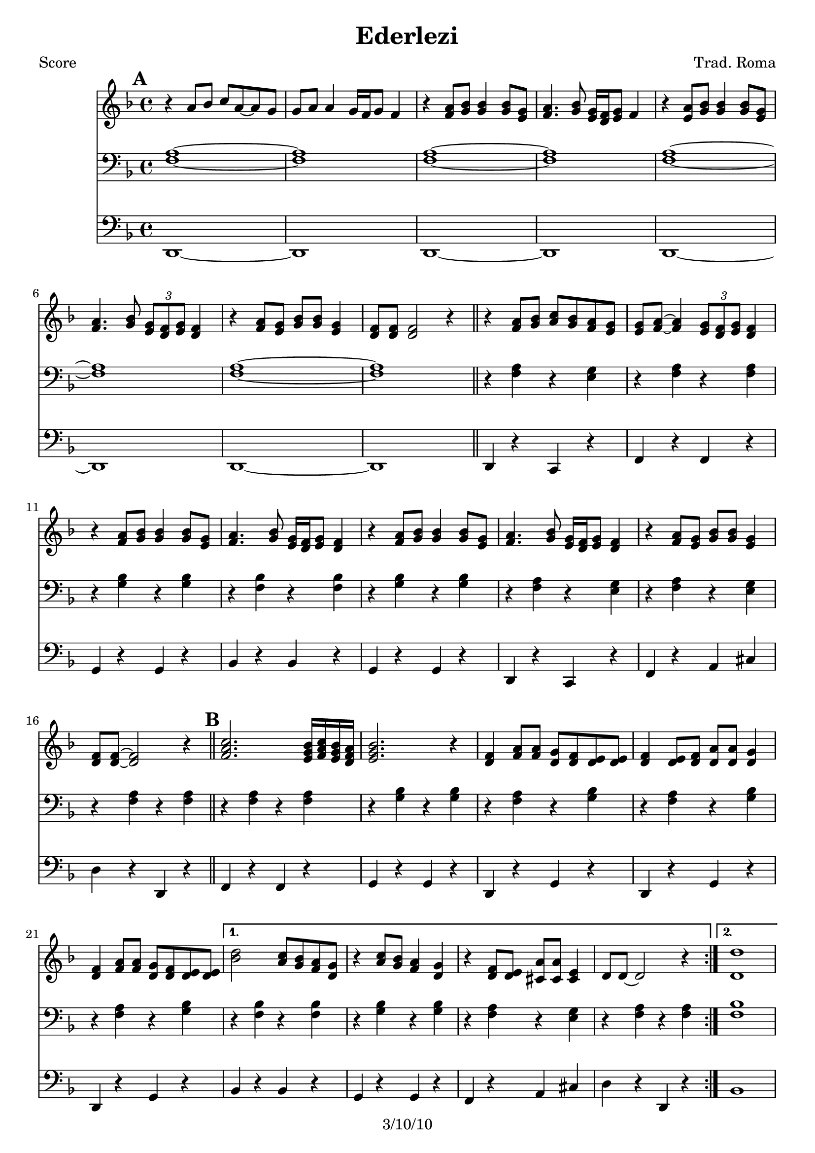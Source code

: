 \version "2.12.1"

\header {
	title = "Ederlezi"
	composer = "Trad. Roma"
	copyright = "3/10/10"
	}

%place a mark at bottom right
markdownright = { \once \override Score.RehearsalMark #'break-visibility = #begin-of-line-invisible \once \override Score.RehearsalMark #'self-alignment-X = #RIGHT \once \override Score.RehearsalMark #'direction = #DOWN }


% music pieces
%part: melody
melody = {
	\relative c' { \key d \minor
	\mark \default %A
	r4 a'8 bes c a~ a g | g a a4 g16 f g8 f4 |
	r4 <f a>8 <g bes> <g bes>4 <g bes>8 <e g> | 
	<f a>4. <g bes>8 <e g>16 <d f> <e g>8 f4 |
	r4 <e a>8 <g bes> <g bes>4 <g bes>8 <e g> | 
	<f a>4. <g bes>8 \times 2/3 { <e g>8 <d f> <e g> } <d f>4
	r4 <f a>8 <e g> <g bes> <g bes> <e g>4 |
	<d f>8 <d f> <d f>2 r4 | \bar "||"

	r4 <f a>8 <g bes> <a c> <g bes> <f a> <e g> |
	<e g> <f a>~ <f a>4 \times 2/3 { <e g>8 <d f> <e g> } <d f>4 |
	r4 <f a>8 <g bes> <g bes>4 <g bes>8 <e g> |
	<f a>4. <g bes>8 <e g>16 <d f> <e g>8 <d f>4 |
	r4 <f a>8 <g bes> <g bes>4 <g bes>8 <e g> |
	<f a>4. <g bes>8 <e g>16 <d f> <e g>8  <d f>4 |
	r4 <f a>8 <e g> <g bes> <g bes> <e g>4 | <d f>8 <d f>~ <d f>2 r4 |
	\bar "||"

	\mark \default %B
	\repeat volta 2 {
	<f a c>2. <e g bes>16 <f a c> <e g bes> <d f a> | <e g bes>2. r4 |
	<d f> <f a>8 <f a> <d g> <d f> <d e> <d e> | 
	<d f>4 <d e>8 <d f> <d a'> <d a'> <d g>4 |
	<d f>4 <f a>8 <f a> <d g> <d f> <d e> <d e> | }
	\alternative {
	  { <bes' d>2 <a c>8 <g bes> <f a> <d g> | r4 <a' c>8 <g bes> <f a>4 <d g> |
	  r4 <d f>8 <d e> <cis a'> <cis a'> <cis e>4 | d8 d~ d2 r4 | }
	  { <d d'>1 | r4 c'8 bes a4 g | r4 <a c>8 <g bes> <f a>4 <e g> |
	  r4 <d f>8 <d e> <cis a'> <cis a'> <cis e>4 | d8 d~ d2 r4_\markup { \italic "fine" }  | 
	  \bar "||" }
	}

	\mark \default %C 
	r1 | r1 | <a' a'>8 <g g'> <g g'> <fis fis'> <fis fis'> <e e'> <e e'> <d d'> | 
	<cis cis'> <d d'> <e e'> r r2 | r1 |
	<a a'>8 <g g'> <g g'> <fis fis'> <fis fis'> <e e'> <e e'> <d d'> | 	
	<cis cis'>1 | r1 | \bar ".|" \markdownright \mark "D.C. al Fine"

}
}

%part: tenor
tenor = {
	\relative c { \key d \minor
	\mark \default %A
	<f a>1~ | <f a> | <f a>~ | <f a> | <f a>~ | <f a> | <f a>~ | <f a> | \bar "||"

	r4 <f a> r <e g> | r <f a> r <f a> | r <g bes> r <g bes> | r <f bes> r <f bes> | 
	r <g bes> r <g bes> | r <f a> r <e g> | r <f a> r <e g> | r <f a> r <f a> |

	\mark \default %B
	\repeat volta 2 {
	r <f a> r <f a> | r <g bes> r <g bes> | 
	r <f a> r <g bes> | r <f a> r <g bes> | r <f a> r <g bes> | }
	\alternative {
	  { r <f bes> r <f bes> | r <g bes> r <g bes> | r <f a> r <e g> | r <f a> r <f a> | }
	  { <f bes>1 | r | r4 <g bes> r <g bes> | r <f a> r <e g> | r <f a> r <f a>_\markup { \italic "fine" } | \bar "||" }
	}
	
	\mark \default %C
	r <f a> r <f a> | <cis cis'>8 <d d'> <e e'>4 r2 | r4 <a d> r <gis d'> | r <a cis> r <a cis> | <cis, cis'>8 <d d'> <e e'>4 r2 | r4 <a d> r <gis d'> | r <a cis> r <a cis> | <f a>1~ | \bar ".|" \markdownright \mark "D.C. al Fine"
	
}
}


%part: bass
bass = {
	\relative c { \key d \minor
	\mark \default %A
	d,1~ | d | d~ | d | d~ | d | d~ | d | \bar "||"
	
	d4 r c r | f r f r | g r g r | bes r bes r | 
	g r g r | d r c r | f r a cis | d r d, r |
	
	\mark \default %B 
	\repeat volta 2 {
	f r f r | g r g r |d r g r | d r g r | d r g r | }
	\alternative {
	  { bes r bes r | g r g r | f r a cis | d r d, r | }
	  { bes'1 | r | g4 r g r | f r a cis | d r d, r_\markup { \italic "fine" } | \bar "||" }
	}

	\mark \default %C
	d r d r | cis8 d e4 r2 | d4 r e r | a r a r | cis,8 d e4 a,8 a a4 |
	d r e r | a r a r | d,1~ | \bar ".|" \markdownright \mark "D.C. al Fine"
}
}

%part: changes
changes = \chordmode {
	%A
	d:m1 | d:m | d:m | d:m | d:m | d:m | d:m | d:m | 

	d:m2 c | f1 | g:m | bes | g:m | d:m2 c | f a:7 | d:m1 |

	%B
	f1 | g:m | d:m2 g:m | d:m g:m | d:m g:m | 
	   bes1 | g:m | f2 a:7 | d:m1 | 
	   bes1 | R | g:m | f2 a:7 | d:m1 | 
	 

	%C	
	r1 | r1 | d2 e:7 | a1 | a1 | d2 e:7 | a1 | d:m |
 }

%layout
#(set-default-paper-size "a5" 'landscape)

%{
\book { 
  \header { poet = "Melody - C" }
    \score {
	<<
%	\new ChordNames { \set chordChanges = ##t \changes }
        \new Staff {
		\melody
	}
	>>
    }
%    \words
}
%}

%{
\book { 
  \header { poet = "Bass - C" }
    \score {
	<<
%	\new ChordNames { \set chordChanges = ##t \changes }
        \new Staff { \clef bass
		\bass
	}
	>>
    }
%    \words
}
%}


\book { \header { poet = "Score" }
  \paper { #(set-paper-size "a4") }
    \score { 
      << 
%	\new ChordNames { \set chordChanges = ##t \changes }
	\new Staff { 
		\melody
	}
	\new Staff { \clef bass
		\tenor
	}
	\new Staff { \clef bass
		\bass
	}
      >> 
  } 
%    \words
}


%{
\book { \header { poet = "MIDI" }
    \score { 
      << \tempo 4 = 100 
\unfoldRepeats	\new Staff { \set Staff.midiInstrument = #"alto sax"
		\melody
	}
\unfoldRepeats	\new Staff { \set Staff.midiInstrument = #"tuba"
		\bass
	}
      >> 
    \midi { }
  } 
}
%}
